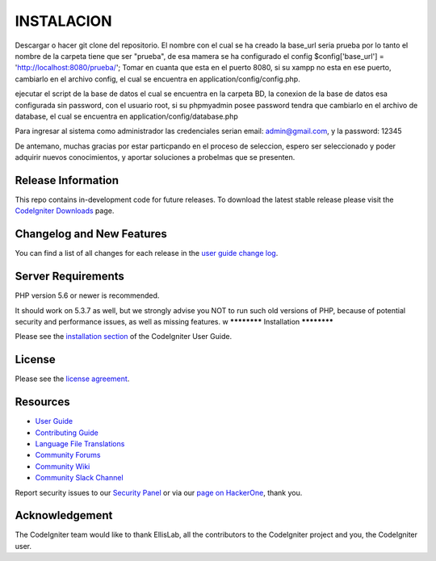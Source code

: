 ###################
   INSTALACION 
###################
Descargar o hacer git clone del repositorio.
El nombre con el cual se ha creado la base_url seria prueba por lo tanto el nombre de la carpeta tiene que ser "prueba", de esa mamera se ha configurado el config $config['base_url'] = 'http://localhost:8080/prueba/';
Tomar en cuanta que esta en el puerto 8080, si su xampp no esta en ese puerto, cambiarlo en el archivo config, el cual se encuentra en application/config/config.php.

ejecutar el script de la base de datos el cual se encuentra en la carpeta BD, la conexion de la base de datos esa configurada sin password, con el usuario root, si su phpmyadmin posee password tendra que cambiarlo en el archivo de database, el cual se encuentra en application/config/database.php

Para ingresar al sistema como administrador las credenciales serian email: admin@gmail.com, y la password: 12345

De antemano, muchas gracias por estar particpando en el proceso de seleccion, espero ser seleccionado y poder adquirir nuevos conocimientos, y aportar soluciones a probelmas que se presenten.


*******************
Release Information
*******************

This repo contains in-development code for future releases. To download the
latest stable release please visit the `CodeIgniter Downloads
<https://codeigniter.com/download>`_ page.

**************************
Changelog and New Features
**************************

You can find a list of all changes for each release in the `user
guide change log <https://github.com/bcit-ci/CodeIgniter/blob/develop/user_guide_src/source/changelog.rst>`_.

*******************
Server Requirements
*******************

PHP version 5.6 or newer is recommended.

It should work on 5.3.7 as well, but we strongly advise you NOT to run
such old versions of PHP, because of potential security and performance
issues, as well as missing features.
w
************
Installation
************

Please see the `installation section <https://codeigniter.com/userguide3/installation/index.html>`_
of the CodeIgniter User Guide.

*******
License
*******

Please see the `license
agreement <https://github.com/bcit-ci/CodeIgniter/blob/develop/user_guide_src/source/license.rst>`_.

*********
Resources
*********

-  `User Guide <https://codeigniter.com/docs>`_
-  `Contributing Guide <https://github.com/bcit-ci/CodeIgniter/blob/develop/contributing.md>`_
-  `Language File Translations <https://github.com/bcit-ci/codeigniter3-translations>`_
-  `Community Forums <http://forum.codeigniter.com/>`_
-  `Community Wiki <https://github.com/bcit-ci/CodeIgniter/wiki>`_
-  `Community Slack Channel <https://codeigniterchat.slack.com>`_

Report security issues to our `Security Panel <mailto:security@codeigniter.com>`_
or via our `page on HackerOne <https://hackerone.com/codeigniter>`_, thank you.

***************
Acknowledgement
***************

The CodeIgniter team would like to thank EllisLab, all the
contributors to the CodeIgniter project and you, the CodeIgniter user.
